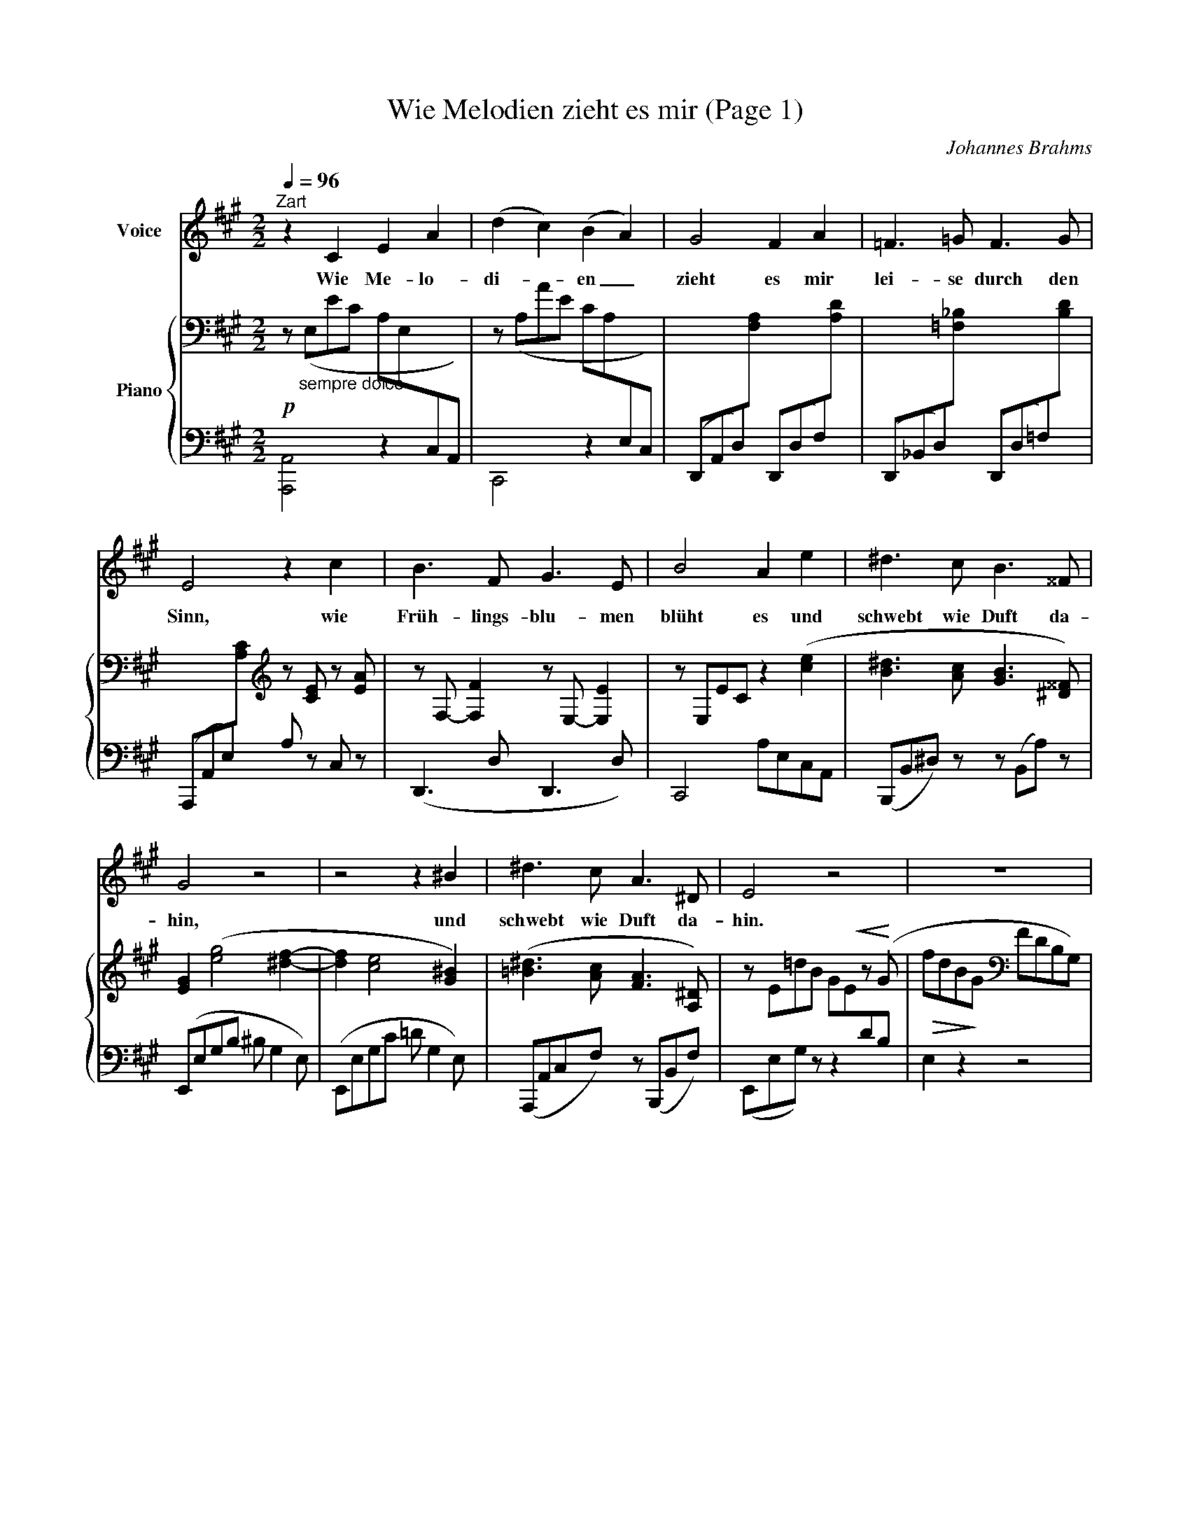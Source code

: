 X:1
T:Wie Melodien zieht es mir (Page 1)
C:Johannes Brahms
Z:Klaus Groth
Z:Copyright © 2002 MakeMusic, Inc.
%%score 1 { ( 2 4 ) | 3 }
L:1/8
Q:1/4=96
M:2/2
I:linebreak $
K:A
V:1 treble nm="Voice"
V:2 bass nm="Piano"
V:4 bass 
V:3 bass 
V:1
"^Zart" z2 C2 E2 A2 | (d2 c2) (B2 A2) | G4 F2 A2 | =F3 =G F3 G |$ E4 z2 c2 | B3 F G3 E | B4 A2 e2 | %7
w: Wie Me- lo-|di- * en _|zieht es mir|lei- se durch den|Sinn, wie|Früh- lings- blu- men|blüht es und|
 ^d3 c B3 ^^F |$ G4 z4 | z4 z2 ^B2 | ^d3 c A3 ^D | E4 z4 | z8 | %13
w: schwebt wie Duft da-|hin,|und|schwebt wie Duft da-|hin.||
V:2
!p! z"_sempre dolce" (E,EC A,E,[I:staff +1]C,A,,) |[I:staff -1] z (A,AE CA,[I:staff +1]E,C,) | x8 | %3
 x8 |$ x4[I:staff -1][K:treble] z [CE] z [EA] | z F,- [F,F]2 z E,- [E,E]2 | z E,EC z2 ([ce]2 | %7
 [B^d]3 [Ac] [GB]3 [^D^^F]) |$ [EG]2 ([eg]4 [^df]2- | [df]2 [ce]4 [G^B]2) | %10
 ([=B^d]3 [Ac] [FA]3 [A,^D]) | x6!<(! z!<)! (G |!>(! fdB!>)!G[K:bass] FDB,G,) | %13
V:3
 [A,,,A,,]4 z2 x2 | C,,4 z2 x2 | %2
 (D,,A,,D,)[I:staff -1][F,A,][I:staff +1] (D,,D,F,)[I:staff -1][A,D] | %3
[I:staff +1] (D,,_B,,D,)[I:staff -1][=F,_B,][I:staff +1] (D,,D,=F,)[I:staff -1][B,D] |$ %4
[I:staff +1] (A,,,A,,E,)[I:staff -1][A,C][I:staff +1] A, z C, z | (D,,3 D, D,,3 D,) | %6
 C,,4 A,E,C,A,, | (B,,,B,,^D,) z z (B,,A,) z |$ (E,,E,G,B, ^B, G,2 E,) | (E,,E,G,C =D G,2 E,) | %10
 (A,,,A,,C,F,) z (B,,,B,,F,) | (E,,E,G,) z z2 x2 | E,2 z2 z4 | %13
V:4
 x8 | x8 | x8 | x8 |$ x4[K:treble] x4 | x8 | x8 | x8 |$ x8 | x8 | x8 | z E=dB GE[I:staff +1]DB, | %12
 x4[I:staff -1][K:bass] x4 | %13
